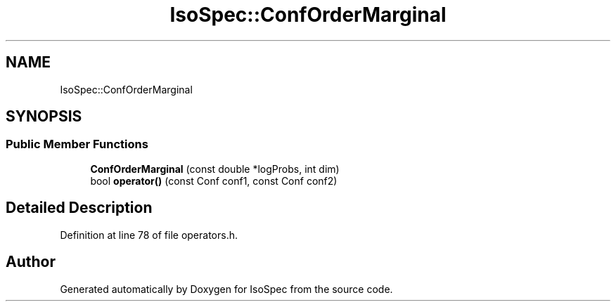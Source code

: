 .TH "IsoSpec::ConfOrderMarginal" 3 "Tue Oct 30 2018" "Version 1.95" "IsoSpec" \" -*- nroff -*-
.ad l
.nh
.SH NAME
IsoSpec::ConfOrderMarginal
.SH SYNOPSIS
.br
.PP
.SS "Public Member Functions"

.in +1c
.ti -1c
.RI "\fBConfOrderMarginal\fP (const double *logProbs, int dim)"
.br
.ti -1c
.RI "bool \fBoperator()\fP (const Conf conf1, const Conf conf2)"
.br
.in -1c
.SH "Detailed Description"
.PP 
Definition at line 78 of file operators\&.h\&.

.SH "Author"
.PP 
Generated automatically by Doxygen for IsoSpec from the source code\&.
